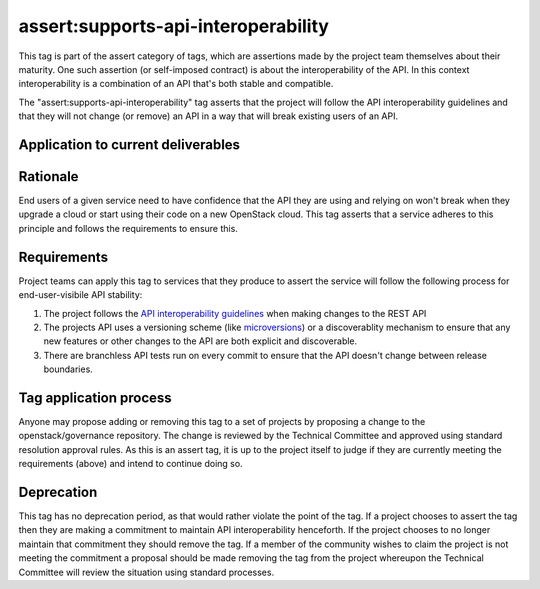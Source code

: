 ..
  This work is licensed under a Creative Commons Attribution 3.0
  Unported License.
  http://creativecommons.org/licenses/by/3.0/legalcode

.. _`tag-assert:supports-api-interoperability`:

====================================
assert:supports-api-interoperability
====================================

This tag is part of the assert category of tags, which are assertions
made by the project team themselves about their maturity. One such assertion
(or self-imposed contract) is about the interoperability of the API. In this
context interoperability is a combination of an API that's both stable and compatible.

The "assert:supports-api-interoperability" tag asserts that the project will
follow the API interoperability guidelines and that they will not change (or
remove) an API in a way that will break existing users of an API.

Application to current deliverables
===================================

.. tagged-projects:: assert:supports-api-interoperability

Rationale
=========

End users of a given service need to have confidence that the API they are
using and relying on won't break when they upgrade a cloud or start using their
code on a new OpenStack cloud. This tag asserts that a service adheres to this
principle and follows the requirements to ensure this.

Requirements
============

Project teams can apply this tag to services that they produce to assert the
service will follow the following process for end-user-visibile API stability:

#. The project follows the `API interoperability guidelines`_ when making
   changes to the REST API
#. The projects API uses a versioning scheme (like `microversions`_) or a
   discoverablity mechanism  to ensure that any new features or other changes
   to the API are both explicit and discoverable.
#. There are branchless API tests run on every commit to ensure that the API
   doesn't change between release boundaries.

Tag application process
=======================

Anyone may propose adding or removing this tag to a set of projects by
proposing a change to the openstack/governance repository. The change is
reviewed by the Technical Committee and approved using standard resolution
approval rules. As this is an assert tag, it is up to the project itself to
judge if they are currently meeting the requirements (above) and intend to
continue doing so.

Deprecation
===========

This tag has no deprecation period, as that would rather violate the point of
the tag. If a project chooses to assert the tag then they are making a
commitment to maintain API interoperability henceforth. If the project chooses
to no longer maintain that commitment they should remove the tag. If a member
of the community wishes to claim the project is not meeting the commitment a
proposal should be made removing the tag from the project whereupon the
Technical Committee will review the situation using standard processes.

.. _API interoperability guidelines: http://specs.openstack.org/openstack/api-wg/guidelines/api_interoperability.html
.. _microversions: http://specs.openstack.org/openstack/api-wg/guidelines/microversion_specification.html
